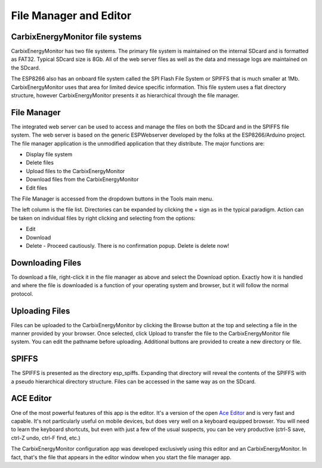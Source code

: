 =======================
File Manager and Editor
=======================

CarbixEnergyMonitor file systems
---------------------

CarbixEnergyMonitor has two file systems.
The primary file system is maintained on the internal SDcard 
and is formatted as FAT32. Typical SDcard size is 8Gb. 
All of the web server files as well as the 
data and message logs are maintained on the SDcard.

The ESP8266 also has an onboard file system called the 
SPI Flash File System or SPIFFS that is much smaller at 1Mb. 
CarbixEnergyMonitor uses that area for limited device specific information.
This file system uses a flat directory structure, however 
CarbixEnergyMonitor presents it as hierarchical through the file manager.

File Manager
------------

The integrated web server can be used to access and manage 
the files on both the SDcard and in the SPIFFS file system. 
The web server is based on the generic ESPWebserver developed 
by the folks at the ESP8266/Arduino project. 
The file manager application is the unmodified application 
that they distribute. The major functions are:

*   Display file system
*   Delete files
*   Upload files to the CarbixEnergyMonitor
*   Download files from the CarbixEnergyMonitor
*   Edit files

The File Manager is accessed from the dropdown buttons in the 
Tools main menu.

.. image:: pics/fileManager.png
    :scale: 60 %
    :align: center
    :alt: File Manager

The left column is the file list. 
Directories can be expanded by clicking the + sign 
as in the typical paradigm. Action can be taken on individual 
files by right clicking and selecting from the options:

*   Edit
*   Download
*   Delete - Proceed cautiously. 
    There is no confirmation popup. Delete is delete now!

Downloading Files
-----------------

To download a file, right-click it in the file manager as above
and select the Download option. Exactly how it is handled and
where the file is downloaded is a function of your operating
system and browser, but it will follow the normal protocol.

Uploading Files
---------------

Files can be uploaded to the CarbixEnergyMonitor by clicking the
Browse button at the top and selecting a file in the manner 
provided by your browser. Once selected, click Upload to transfer 
the file to the CarbixEnergyMonitor file system. You can edit the
pathname before uploading. 
Additional buttons are provided to create a new directory or file.

SPIFFS
------

The SPIFFS is presented as the directory esp_spiffs. 
Expanding that directory will reveal the contents of 
the SPIFFS with a pseudo hierarchical directory structure. 
Files can be accessed in the same way as on the SDcard.

ACE Editor
----------

One of the most powerful features of this app is the editor. 
It's a version of the open `Ace Editor <https://ace.c9.io/>`__ 
and is very fast and capable. 
It's not particularly useful on mobile devices, 
but does very well on a keyboard equipped browser. 
You will need to learn the keyboard shortcuts, 
but even with just a few of the usual suspects, you can be very 
productive (ctrl-S save, ctrl-Z undo, ctrl-F find, etc.)

The CarbixEnergyMonitor configuration app was developed exclusively
using this editor and an CarbixEnergyMonitor.
In fact, that's the file that appears in the editor 
window when you start the file manager app.


